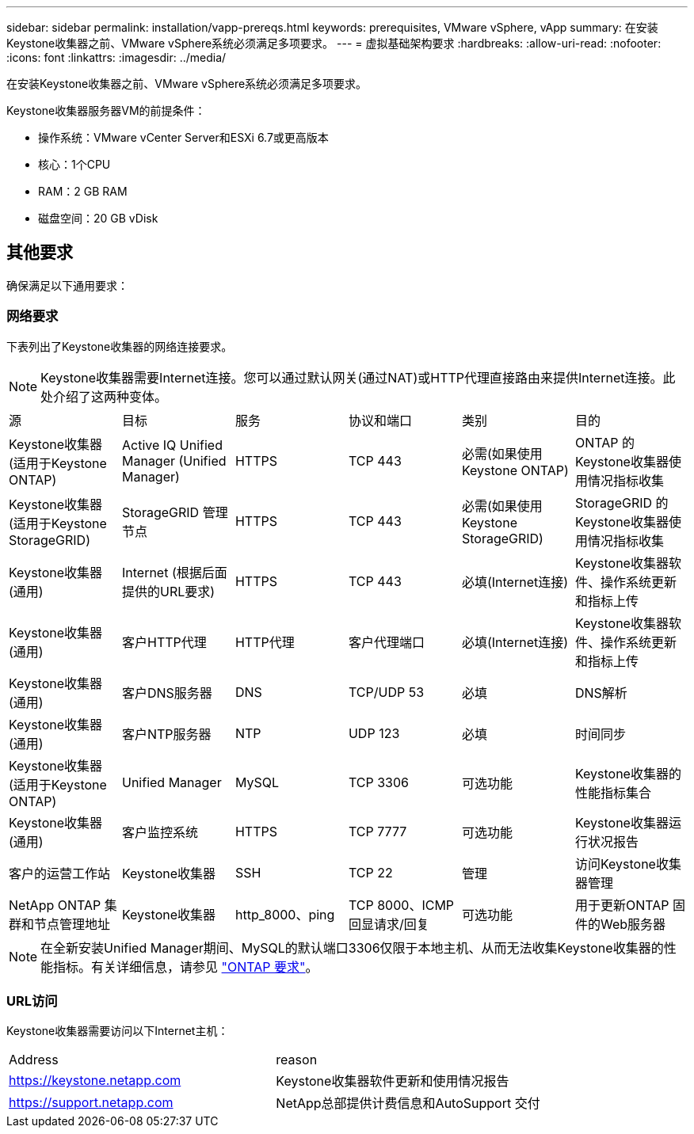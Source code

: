 ---
sidebar: sidebar 
permalink: installation/vapp-prereqs.html 
keywords: prerequisites, VMware vSphere, vApp 
summary: 在安装Keystone收集器之前、VMware vSphere系统必须满足多项要求。 
---
= 虚拟基础架构要求
:hardbreaks:
:allow-uri-read: 
:nofooter: 
:icons: font
:linkattrs: 
:imagesdir: ../media/


[role="lead"]
在安装Keystone收集器之前、VMware vSphere系统必须满足多项要求。

.Keystone收集器服务器VM的前提条件：
* 操作系统：VMware vCenter Server和ESXi 6.7或更高版本
* 核心：1个CPU
* RAM：2 GB RAM
* 磁盘空间：20 GB vDisk




== 其他要求

确保满足以下通用要求：



=== 网络要求

下表列出了Keystone收集器的网络连接要求。


NOTE: Keystone收集器需要Internet连接。您可以通过默认网关(通过NAT)或HTTP代理直接路由来提供Internet连接。此处介绍了这两种变体。

|===


| 源 | 目标 | 服务 | 协议和端口 | 类别 | 目的 


 a| 
Keystone收集器(适用于Keystone ONTAP)
 a| 
Active IQ Unified Manager (Unified Manager)
 a| 
HTTPS
 a| 
TCP 443
 a| 
必需(如果使用Keystone ONTAP)
 a| 
ONTAP 的Keystone收集器使用情况指标收集



 a| 
Keystone收集器(适用于Keystone StorageGRID)
 a| 
StorageGRID 管理节点
 a| 
HTTPS
 a| 
TCP 443
 a| 
必需(如果使用Keystone StorageGRID)
 a| 
StorageGRID 的Keystone收集器使用情况指标收集



 a| 
Keystone收集器(通用)
 a| 
Internet (根据后面提供的URL要求)
 a| 
HTTPS
 a| 
TCP 443
 a| 
必填(Internet连接)
 a| 
Keystone收集器软件、操作系统更新和指标上传



 a| 
Keystone收集器(通用)
 a| 
客户HTTP代理
 a| 
HTTP代理
 a| 
客户代理端口
 a| 
必填(Internet连接)
 a| 
Keystone收集器软件、操作系统更新和指标上传



 a| 
Keystone收集器(通用)
 a| 
客户DNS服务器
 a| 
DNS
 a| 
TCP/UDP 53
 a| 
必填
 a| 
DNS解析



 a| 
Keystone收集器(通用)
 a| 
客户NTP服务器
 a| 
NTP
 a| 
UDP 123
 a| 
必填
 a| 
时间同步



 a| 
Keystone收集器(适用于Keystone ONTAP)
 a| 
Unified Manager
 a| 
MySQL
 a| 
TCP 3306
 a| 
可选功能
 a| 
Keystone收集器的性能指标集合



 a| 
Keystone收集器(通用)
 a| 
客户监控系统
 a| 
HTTPS
 a| 
TCP 7777
 a| 
可选功能
 a| 
Keystone收集器运行状况报告



 a| 
客户的运营工作站
 a| 
Keystone收集器
 a| 
SSH
 a| 
TCP 22
 a| 
管理
 a| 
访问Keystone收集器管理



 a| 
NetApp ONTAP 集群和节点管理地址
 a| 
Keystone收集器
 a| 
http_8000、ping
 a| 
TCP 8000、ICMP回显请求/回复
 a| 
可选功能
 a| 
用于更新ONTAP 固件的Web服务器

|===

NOTE: 在全新安装Unified Manager期间、MySQL的默认端口3306仅限于本地主机、从而无法收集Keystone收集器的性能指标。有关详细信息，请参见 link:addl-req.html["ONTAP 要求"]。



=== URL访问

Keystone收集器需要访问以下Internet主机：

|===


| Address | reason 


 a| 
https://keystone.netapp.com[]
 a| 
Keystone收集器软件更新和使用情况报告



 a| 
https://support.netapp.com[]
 a| 
NetApp总部提供计费信息和AutoSupport 交付

|===